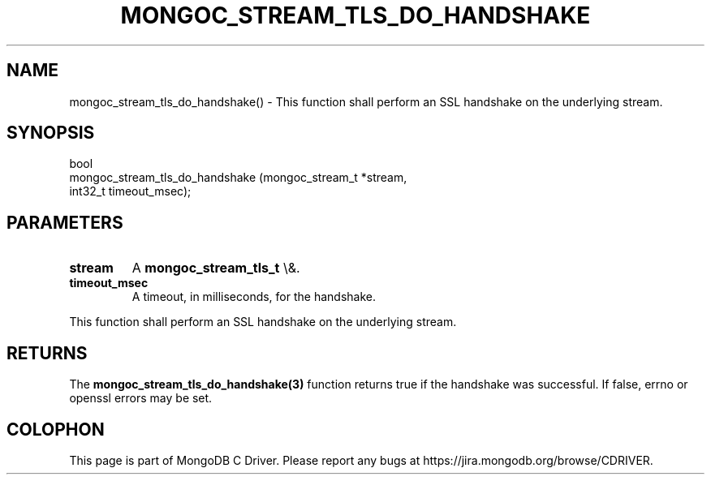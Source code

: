 .\" This manpage is Copyright (C) 2016 MongoDB, Inc.
.\" 
.\" Permission is granted to copy, distribute and/or modify this document
.\" under the terms of the GNU Free Documentation License, Version 1.3
.\" or any later version published by the Free Software Foundation;
.\" with no Invariant Sections, no Front-Cover Texts, and no Back-Cover Texts.
.\" A copy of the license is included in the section entitled "GNU
.\" Free Documentation License".
.\" 
.TH "MONGOC_STREAM_TLS_DO_HANDSHAKE" "3" "2015\(hy10\(hy26" "MongoDB C Driver"
.SH NAME
mongoc_stream_tls_do_handshake() \- This function shall perform an SSL handshake on the underlying stream.
.SH "SYNOPSIS"

.nf
.nf
bool
mongoc_stream_tls_do_handshake (mongoc_stream_t *stream,
                                int32_t          timeout_msec);
.fi
.fi

.SH "PARAMETERS"

.TP
.B
stream
A
.B mongoc_stream_tls_t
\e&.
.LP
.TP
.B
timeout_msec
A timeout, in milliseconds, for the handshake.
.LP

This function shall perform an SSL handshake on the underlying stream.

.SH "RETURNS"

The
.B mongoc_stream_tls_do_handshake(3)
function returns true if the handshake was successful. If false, errno or openssl errors may be set.


.B
.SH COLOPHON
This page is part of MongoDB C Driver.
Please report any bugs at https://jira.mongodb.org/browse/CDRIVER.